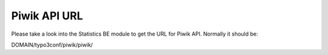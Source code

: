 ﻿

.. ==================================================
.. FOR YOUR INFORMATION
.. --------------------------------------------------
.. -*- coding: utf-8 -*- with BOM.

.. ==================================================
.. DEFINE SOME TEXTROLES
.. --------------------------------------------------
.. role::   underline
.. role::   typoscript(code)
.. role::   ts(typoscript)
   :class:  typoscript
.. role::   php(code)


Piwik API URL
^^^^^^^^^^^^^

Please take a look into the Statistics BE module to get the URL for
Piwik API. Normally it should be:

DOMAIN/typo3conf/piwik/piwik/

